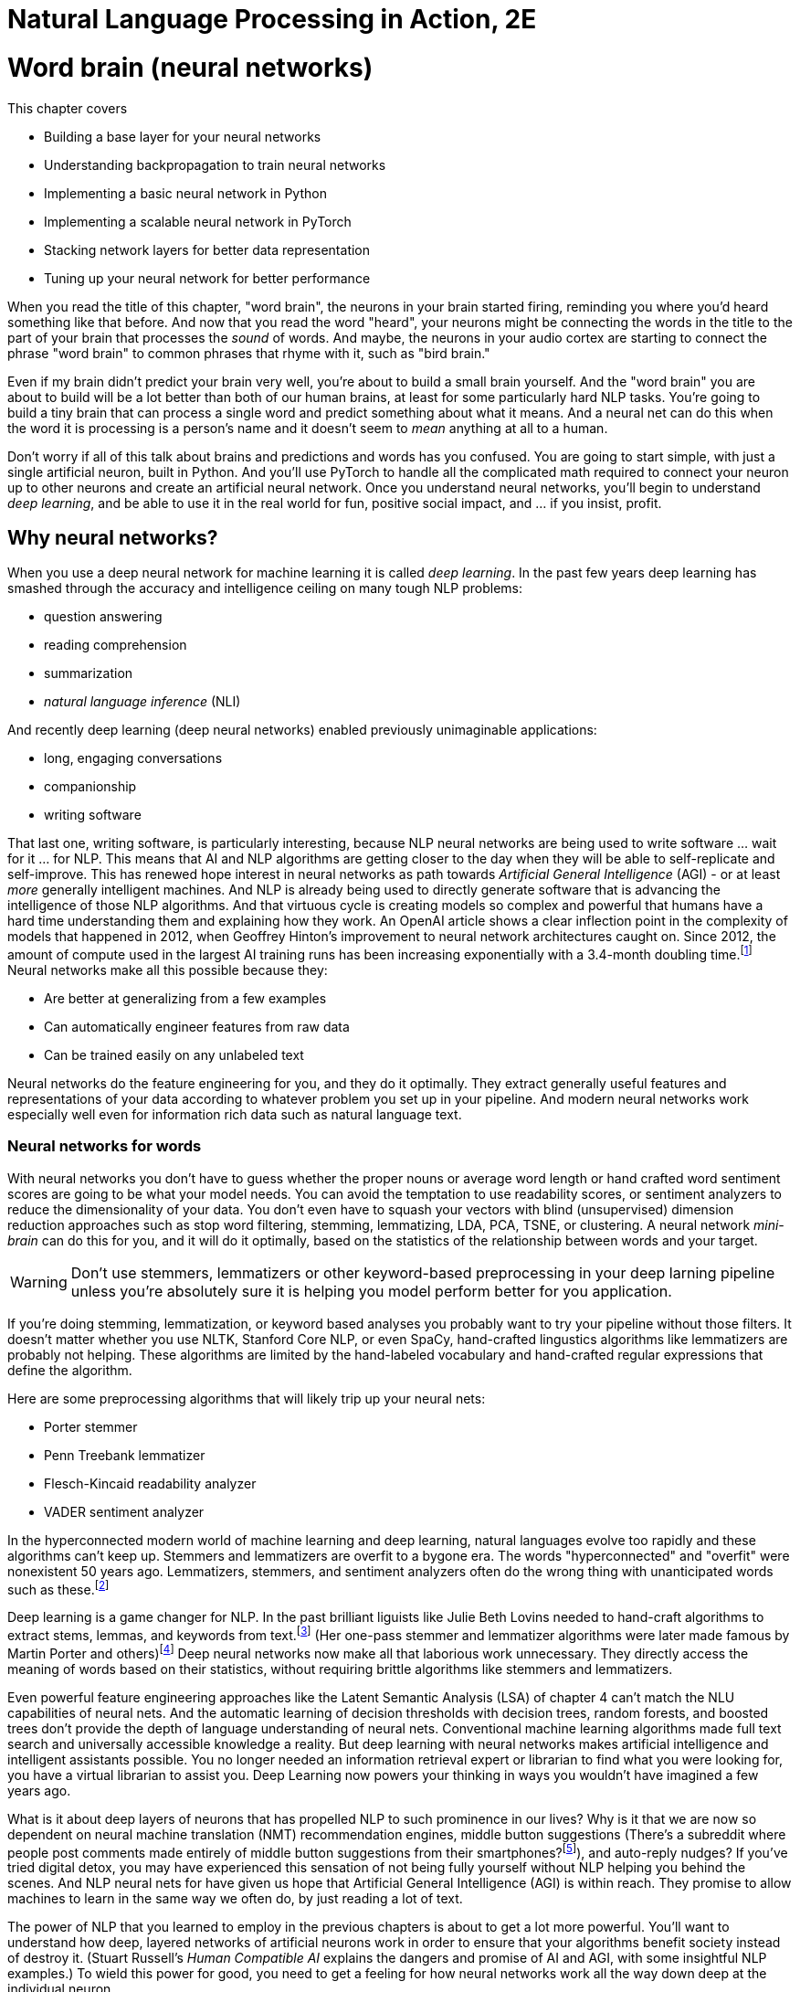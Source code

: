 = Natural Language Processing in Action, 2E
:chapter: 5
:part: 2
:secnums:
:imagesdir: .
:xrefstyle: short
:figure-caption: Figure {chapter}.
:listing-caption: Listing {chapter}.
:table-caption: Table {chapter}.
:stem: latexmath

////
KM: Overall, this chapter has nice content. I have a few comments below, which are mostly related to formatting. The big thing to know is that we want to move comments and general text out of the footnotes and into the main flow of the paragraph.

Also, please note that production may move footnotes to be chapter endnotes, but we'll let them address that when we go to production.   
////

= Word brain (neural networks)

This chapter covers

* Building a base layer for your neural networks
* Understanding backpropagation to train neural networks
* Implementing a basic neural network in Python
* Implementing a scalable neural network in PyTorch
* Stacking network layers for better data representation
* Tuning up your neural network for better performance


////
KM: Nice intro!
////

When you read the title of this chapter, "word brain", the neurons in your brain started firing, reminding you where you'd heard something like that before.
And now that you read the word "heard", your neurons might be connecting the words in the title to the part of your brain that processes the _sound_ of words.
And maybe, the neurons in your audio cortex are starting to connect the phrase "word brain" to common phrases that rhyme with it, such as "bird brain."

Even if my brain didn't predict your brain very well, you're about to build a small brain yourself.
And the "word brain" you are about to build will be a lot better than both of our human brains, at least for some particularly hard NLP tasks.
You're going to build a tiny brain that can process a single word and predict something about what it means.
And a neural net can do this when the word it is processing is a person's name and it doesn't seem to _mean_ anything at all to a human.

Don't worry if all of this talk about brains and predictions and words has you confused.
You are going to start simple, with just a single artificial neuron, built in Python.
And you'll use PyTorch to handle all the complicated math required to connect your neuron up to other neurons and create an artificial neural network.
Once you understand neural networks, you'll begin to understand _deep learning_, and be able to use it in the real world for fun, positive social impact, and ... if you insist, profit.

== Why neural networks?

When you use a deep neural network for machine learning it is called _deep learning_.
In the past few years deep learning has smashed through the accuracy and intelligence ceiling on many tough NLP problems:


* question answering
* reading comprehension
* summarization
* _natural language inference_ (NLI)

And recently deep learning (deep neural networks) enabled previously unimaginable applications:

* long, engaging conversations
* companionship
* writing software

That last one, writing software, is particularly interesting, because NLP neural networks are being used to write software ... wait for it ... for NLP.
This means that AI and NLP algorithms are getting closer to the day when they will be able to self-replicate and self-improve.
This has renewed hope interest in neural networks as path towards _Artificial General Intelligence_ (AGI) - or at least _more_ generally intelligent machines.
And NLP is already being used to directly generate software that is advancing the intelligence of those NLP algorithms.
And that virtuous cycle is creating models so complex and powerful that humans have a hard time understanding them and explaining how they work.
An OpenAI article shows a clear inflection point in the complexity of models that happened in 2012, when Geoffrey Hinton's improvement to neural network architectures caught on.
Since 2012, the amount of compute used in the largest AI training runs has been increasing exponentially with a 3.4-month doubling time.footnote:[See analysis by Dario Amodei and Danny Hernandez here (https://openai.com/blog/ai-and-compute/)]
Neural networks make all this possible because they:

* Are better at generalizing from a few examples
* Can automatically engineer features from raw data
* Can be trained easily on any unlabeled text


Neural networks do the feature engineering for you, and they do it optimally.
They extract generally useful features and representations of your data according to whatever problem you set up in your pipeline.
And modern neural networks work especially well even for information rich data such as natural language text.

=== Neural networks for words

With neural networks you don't have to guess whether the proper nouns or average word length or hand crafted word sentiment scores are going to be what your model needs.
You can avoid the temptation to use readability scores, or sentiment analyzers to reduce the dimensionality of your data.
You don't even have to squash your vectors with blind (unsupervised) dimension reduction approaches such as stop word filtering, stemming, lemmatizing, LDA, PCA, TSNE, or clustering.
A neural network _mini-brain_ can do this for you, and it will do it optimally, based on the statistics of the relationship between words and your target.

WARNING: Don't use stemmers, lemmatizers or other keyword-based preprocessing in your deep larning pipeline unless you're absolutely sure it is helping you model perform better for you application.

If you're doing stemming, lemmatization, or keyword based analyses you probably want to try your pipeline without those filters.
It doesn't matter whether you use NLTK, Stanford Core NLP, or even SpaCy, hand-crafted lingustics algorithms like lemmatizers are probably not helping.
These algorithms are limited by the hand-labeled vocabulary and hand-crafted regular expressions that define the algorithm.

Here are some preprocessing algorithms that will likely trip up your neural nets:

* Porter stemmer
* Penn Treebank lemmatizer
* Flesch-Kincaid readability analyzer
* VADER sentiment analyzer

In the hyperconnected modern world of machine learning and deep learning, natural languages evolve too rapidly and these algorithms can't keep up.
Stemmers and lemmatizers are overfit to a bygone era.
The words "hyperconnected" and "overfit" were nonexistent 50 years ago.
Lemmatizers, stemmers, and sentiment analyzers often do the wrong thing with unanticipated words such as these.footnote:[See the lemmatizing FAQ chatbot example in chapter 3 failed on the question about "overfitting."]

Deep learning is a game changer for NLP.
In the past brilliant liguists like Julie Beth Lovins needed to hand-craft algorithms to extract stems, lemmas, and keywords from text.footnote:[Wikipedia article about Julie Beth Lovins: https://en.wikipedia.org/wiki/Julie_Beth_Lovins]
(Her one-pass stemmer and lemmatizer algorithms were later made famous by Martin Porter and others)footnote:[https://nlp.stanford.edu/IR-book/html/htmledition/stemming-and-lemmatization-1.html]
Deep neural networks now make all that laborious work unnecessary.
They directly access the meaning of words based on their statistics, without requiring brittle algorithms like stemmers and lemmatizers.

Even powerful feature engineering approaches like the Latent Semantic Analysis (LSA) of chapter 4 can't match the NLU capabilities of neural nets.
And the automatic learning of decision thresholds with decision trees, random forests, and boosted trees don't provide the depth of language understanding of neural nets.
Conventional machine learning algorithms made full text search and universally accessible knowledge a reality.
But deep learning with neural networks makes artificial intelligence and intelligent assistants possible.
You no longer needed an information retrieval expert or librarian to find what you were looking for, you have a virtual librarian to assist you.
Deep Learning now powers your thinking in ways you wouldn't have imagined a few years ago.

What is it about deep layers of neurons that has propelled NLP to such prominence in our lives?
Why is it that we are now so dependent on neural machine translation (NMT) recommendation engines, middle button suggestions (There's a subreddit where people post comments made entirely of middle button suggestions from their smartphones?footnote:[https://proai.org/middle-button-subreddit]), and auto-reply nudges?
If you've tried digital detox, you may have experienced this sensation of not being fully yourself without NLP helping you behind the scenes.
And NLP neural nets for have given us hope that Artificial General Intelligence (AGI) is within reach.
They promise to allow machines to learn in the same way we often do, by just reading a lot of text.

The power of NLP that you learned to employ in the previous chapters is about to get a lot more powerful.
You'll want to understand how deep, layered networks of artificial neurons work in order to ensure that your algorithms benefit society instead of destroy it.
(Stuart Russell's _Human Compatible AI_ explains the dangers and promise of AI and AGI, with some insightful NLP examples.)
To wield this power for good, you need to get a feeling for how neural networks work all the way down deep at the individual neuron.

You'll also want to understand _why_ they work so well for many NLP problems...and why they fail miserably on others.

We want to save you from the "AI winter" that discouraged researchers in the past.
If you employ neural networks incorrectly you could get frost bitten by an overfit NLP pipeline that works well on your test data, but proves disastrous in the real world.
As you get to understand how neural networks work, you will begin to see how you can build more _robust NLP_ neural networks.
Neural networks for NLP problems are notoriously brittle and vulnerable to adversarial attacks such as poisoning.
(You can learn more about how to measure a model's robustness and improve it from Robin Jia's PhD thesis.footnote:[Robin Jia, _Building Robust NLP Systems_ (https://robinjia.GitHub.io/assets/pdf/robinjia_thesis.pdf)])
But first you must build an intuition for how a single neuron works.

[TIP]
====
Here are two excellent  NL texts about processing NL text with neural networks.
And you can even use these texts to train a deep learning pipeline to understand the terminology of NLP.

* _A Primer on Neural Network Models for Natural Language Processing_ by Yoav Goldberg (https://u.cs.biu.ac.il/\~yogo/nnlp.pdf)
* _CS224d: Deep Learning for Natural Language Processing_ by Richard Socher (https://web.stanford.edu/class/cs224d/lectures/)

You might also want to check _Deep learning for Natural Language Processing_ by Stephan Raaijmakers on Manning.(https://www.manning.com/books/deep-learning-for-natural-language-processing)
====

=== Neurons as feature engineers

One of the main limitations of linear regression, logistic regression, and naive Bayes models is that they all require that you to engineer features one by one.
You must find the best numerical representation of your text among all the possible ways to represent text as numbers.
Then you have to parameterize a function that takes in these engineered feature representations and outputs your predictions.
Only then can the optimizer start searching for the parameter values that best predict the output variable.

[NOTE]
====
In some cases you will want to manually engineer threshold features for your NLP pipeline.
This can be especially useful if you need an explainable model that you can discuss with your team and relate to real world phenomena.
To create a simpler model with few engineered features, without neural networks, requires you to examine residual plots for each and every feature. 
When you see a discontinuity or nonlinearity in the residuals at a particular value of the feature, that's a good threshold value to add to your pipeline.
In some cases you can even find an association between your engineered thresholds and real world phenomena.
====

For example the TF-IDF vector representation you used in chapter 3 works well for information retrieval and full text search.
However TF-IDF vectors often don't generalize well for semantic search or NLU in the real world where words are used in ambiguous ways or mispelled.
And the PCA or LSA transformation of chapter 4 may not find the right topic vector representation for your particular problem.
They are good for visualization but not optimal for NLU applications.
Multi-layer neural networks promise to do this feature enginering for you and do it in a way that's in some sense optimal.
Neural networks search a much broader space of possible feature engineering functions.

==== Dealing with the polynomial feature explosion

Another example of some feature engineering that neural networks can optimize for you is polynomial feature extraction.
(Think back to the last time you used `sklearn.preprocessing.PolynomialFeatures`)
During feature engineering, you may assume think the relationship between inputs and outputs is quadratic or cubic, then you must square pr cube all your features.
And if you don't know which interactions might be critical to solving your problem, you have to multiply all your features by each other.

You know the depth and breadth of this rabbit hole.
The number of possible fourth order polynomial features is virtually limitless.
You might try to reduce the dimensions of your TF-IDF vectors from 10s of thousands to 100s of dimensions using PCA or LSA.
But throwing in fourth order polynomial features would exponentially expand your dimensionality beyond even the dimensionality of TF-IDF vectors.

And even with millions of possible polynomial features, there are still millions more threshold features.
Random forests of decision trees and boosted decision trees have advanced to the point that they do a decent job of feature engineering automatically.
So finding the right threshold features is essentially a solved problem.
But these feature representations are difficult to explain and sometimes don't generalize well to the real world.
This is where neural nets can help.

The Holy Grail of feature engineering is finding representations that say something about the physics of the real world.
If your features are explainable according to real world phenomena, you can begin to build confidence that it is more than just predictive.
It may be a truly causal model that says something about the world that is true in general and not just for your dataset.

Peter Woit explains how the explosion of possible models in modern physics are mostly _Not Even Wrong_ .footnote:[_Not Even Wrong: The Failure of String Theory and the Search for Unity in Physical Law_ by Peter Woit]
These _not even wrong_ models are what you create when you use `sklearn.preprocessing.PolynomialFeatures`.
And that is a real problem.
Very few of the millions of these extracted polynomial features are even physically possible
In other words the vast majority of polynomial features are just noise.footnote:[Lex Fridman interview with Peter Woit (https://lexfridman.com/peter-woit/)]

[IMPORTANT]
====
For any machine learning pipeline, make sure your polynomial features never include the multiplication of more than 2 physical quantities.
For example stem:[x_1 * x_2^3] is a legitimate fourth order polynomial features to try.
However, polynomial features that multiple more than two quantities together, such as stem:[x_1 * x_2 * x_3^2] are not physically realizable and should be weeded out of your pipeline.
====

We hope that by now you're inspired by the possibilities that neural networks offer. 
Let's start our journey into the world of neural networks building single neurons that look a lot like logistic regressions.
Ultimately you will be able to combine and stack these neurons in layers that optimize the feature engineering for you.

=== Biological neurons

Frank Rosenblatt came up with the first artificial neural network based on his understanding of how biological neurons in our brains work.
He called it a perceptron because he was using it to help machines perceive their environment using sensor data as input.footnote:[Rosenblatt, Frank (1957), The perceptron--a perceiving and recognizing automaton. Report 85-460-1, Cornell Aeronautical Laboratory.].
He hoped they would revolutionize machine learning by eliminating the need to hand-craft filters to extract features from data.
He also wanted to automate the process of finding the right combination of functions for any problem.

He wanted to make it possible for engineers to build AI systems without having to design specialized models for each problem.
At the time, engineers used linear regressions, polynomial regressions, logistic regressions and decision trees to help robots make decisions.
Rosenblatt's perceptron was a new kind of machine learning algorithm that could approximate any function, not just a line, a logistic function, or a polynomial.footnote:[https://en.wikipedia.org/wiki/Universal_approximation_theorem]
He based it on how biological neurons work.

.Biological neuron cell
image::../images/ch05/biological_neuron_cell.png[alt="Figure 5.1: Diagram of biological neuron cell showing sensory input flowing in from the left with three black arrows overlayed on top of the branching root like dendrites and then flowing out in a single arrow to the right along the axon of the brain neuron. Inputs and outputs are black arrows pointing from left to right",width=80%,link="../images/ch05/biological_neuron_cell.png"]

Rosenblatt was building on a long history of successful logistic regression models.
He was modifying the optimization algorithm slightly to better mimic what neuroscientists were learning about how biological neurons adjust their response to the environment over time.

Electrical signals flow into a biological neuron in your brain through the _dendrites_ (see figure 5.1) and into the nucleus.
The nucleus accumulates electric charge and it builds up over time.
When the accumulated charge in the nucleus reaches the activation level of that particular neuron it _fires_ an electrical signal out through the _axon_.
However, neurons are not all created equal.
The dendrites of the neuron in your brain are more "sensitive" for some neuron inputs than for others.
And the nucleus itself may have a higher or lower activation threshold depending on its function in the brain.
So for some more sensitive neurons it takes less of a signal on the inputs to trigger the output signal being sent out the axon.

So you can imagine how neuroscientists might measure the sensitivity of individual dendrites and neurons with experiments on real neurons.
And this sensitivity can be given a numerical value.
Rosenblatt's perceptron abstracts this biological neuron to create an artificial neuron with a _weight_
associated with each input (dendrite).
For artificial neurons, such as Rosenblatt's perceptron, we represent the sensitivity of individual dendrites as a numerical _weight_ or _gain_ for that particular path.
A biological cell _weights_ incoming signals when deciding when to fire.
A higher weight represents a higher sensitivity to small changes in the input.

A biological neuron will dynamically change those weights in the decision making process over the course of its life.
You are going to mimic that biological learning process using the machine learning process called _back propagation_.

// IDEA: output arrow labeled y=output and destination output "node" should be invisible small size, no circle
.Basic perceptron
image::../images/ch05/perceptron.png[alt="Figure 5.2: Single neuron perceptron with N inputs on the left labeled x_0=1.0, x_1, x_2, x_... x_n. The weights are labeled w_0=intercept, w_1, w_2, w_..., w_n. Then sum(x*w) -> z > threshold -> y",width=80%,link="../images/ch05/perceptron.png"]



AI researchers hoped to replace the rigid math of logistic regressions and linear regressions and polynomial feature extraction with the more fuzzy and generalized logic of neural networks -- tiny brains.
Rosenblatt's artificial neurons even worked for trigonometric functions and other highly nonlinear functions.
Each neuron solved one part of the problem and could be combined with other neurons to learn more and more complex functions.
(Though not all of them - even simple functions, like an XOR gate can't be solved with a single layer perceptron).
He called this collection of artificial neurons a perceptron.

Rosenblatt didn't realize it at the time, but his artificial neurons could be layered up just as biological neurons connect to each other in clusters.
In modern _deep learning_ we connect the predictions coming out of one group of neurons to another collection of neurons to refine the predictions.
This allows us to create layered networks that can model _any_ function.
They can now solve any machine learning problem ... if you have enough time and data.

.Neural network layers
image::../images/ch05/multilayer-perceptron.png[alt="Figure 5.3: Layers of neurons with a base layer at the far left and the classification output at the far right",width=80%,link="../images/ch05/multilayer-perceptron.png"]

=== Perceptron

One of the most complex things neurons do is process language.
Think about how a perceptron might be used to process natural language text.
Does the math shown in figure 5.2 remind you of any of the machine learning models you've used before?
What machine learning models do you know of that multiply the input features by a vector of weights or coefficients?
Well that would be a linear regression.
But what if you used a sigmoid activation function or logistic function on the output of a linear regression?
It's starting to look a lot like a _logistic regression_ to me.

The sigmoid _activation function_ used in a perceptron is actually the same as the logistic function used within logistic regression.
Sigmoid just means s-shaped.
And the logistic function has exactly the shape we want for creating a soft threshold or logical binary output.
So really what your neuron is doing here is equivalent to a logistic regression on the inputs.

This is the formula for a logistic function implemented in python.

[source, ipython3]
----
>>> def logistic(x, w=1., phase=0, gain=1):
...    return gain / (1. + np.exp(-w * (x - phase)))
----

And here is what a logistic function looks like, and how the coefficient (weight) and phase (intercept) affect its shape.


[source, ipython3]
----
>>> import pandas as pd
>>> import numpy as np
>>> import seaborn as sns
>>> sns.set_style()

>>> xy = pd.DataFrame(np.arange(-50, 50) / 10., columns=['x'])
>>> for w, phase in zip([1, 3, 1, 1, .5], [0, 0, 2, -1, 0]):
...    kwargs = dict(w=w, phase=phase)
...    xy[f'{kwargs}'] = logistic(xy['x'], **kwargs)
>>> xy.plot(grid="on", ylabel="y")
----

What were your inputs when you did a logistic regression on natural language sentences in earlier chapters?
You first processed the text with a keyword detector, `CountVectorizer`, or `TfidfVectorizer`.
These models use a tokenizer, like the ones you learned about in chapter 2 to split the text into individual words, and then count them up.
So for NLP it's common to use the BOW counts or the TF-IDF vector as the input to an NLP model, and that's true for neural networks as well.

Each of Rosenblatt's input weights (biological dendrites) had an adjustable value for the weight or sensitivity of that signal.
Rosenblatt implemented this weight with a potentiometer, like the volume knob on an old fashioned stereo receiver.
This allowed researchers to manually adjust the sensitivity of their neuron to each of its inputs individually.
A perceptron can be made more or less sensitive to the counts of each word in the BOW or TF-IDF vector by adjusting this sensitivity knob.

Once the signal for a particular word was increased or decreased according to the sensitivity or weight it passed into the main body of the biological neuron cell.
It's here in the body of the perceptron, and also in a real biological neuron, where the input signals are added together.
Then that signal is passed through a soft thresholding function like a sigmoid before sending the signal out the axon.
A biological neuron will only _fire_ if the signal is above some threshold.
The sigmoid function in a perceptron just makes it easy to implement that threshold at 50% of the min-max range.
If a neuron doesn't fire for a given combination of words or input signals, that means it was a negative classification match.

=== A Python perceptron

So a machine can simulate a really simple neuron by multiplying numerical features by "weights" and combining them together to create a prediction or make a decision.
These numerical features represent your object as a numerical vector that the machine can "understand".
For the home price prediction problem of Zillow's zestimate, how do you think they might build an NLP-only model to predict home price?
But how do you represent the natural language description of a house as a vector of numbers so that you can predict its price?
You could take a verbal description of the house and use the counts of each word as a feature, just as you did in chapter 2 and 3.
Or you could use a transformation like PCA to compress these thousands of dimensions into topic vectors, as you did with PCA in chapter 4.

But these approaches are just a guess at which features are important, based on the variability or variance of each feature.
Perhaps the key words in the description are the numerical values for the square footage and number of bedrooms in the home.
Your word vectors and topic vectors would miss these numerical values entirely.

In "normal" machine learning problems, like predicting home prices, you might have structured numerical data.
You will usually have a table with all the important features listed, such as square footage, last sold price, number of bedrooms, and even latitude and longitude or zip code.
For natural language problems, however, we want your model to be able to work with unstructured data, text.
Your model has to figure out exactly which words and in what combination or sequence are predictive of your target variable.
Your model must read the home description, and, like a human brain, make a guess at the home price.
And a neural network is the closest thing you have to a machine that can mimic some of your human intuition.

The beauty of deep learning is that you can use as your input every possible feature you can dream up.
This means you can input the entire text description and have your transformer produce a high dimensional TF-IDF vector and a neural network can handle it just fine.
You can even go higher dimensional than that.
You can pass it the raw, unfiltered text as 1-hot encoded sequences of words.
Do you remember the piano roll we talked about in chapter 2?
Neural networks are made for these kinds of raw representations of natural language data.

==== Shallow learning

For your first deep learning NLP problem, you will keep it shallow.
To understand the magic of deep learning it helps to see how a single neuron works.
A single neuron will find a _weight_ for each feature you input into the model.
You can think of these weights as a percentage of the signal that is let into the neuron.
If you're familiar with linear regression, then you probably recognize these diagrams and can see that the weights are just the slopes of a linear regression.
And if you throw in a logistic function, these weights are the coefficients that a logistic regression learns as you give it examples from your dataset.
To put it in different words, the weights for the inputs to a single neuron are mathematically equivalent to the slopes in a multivariate linear regression or logistic regression.

[TIP]
====
Just as with the SciKit-Learn machine learning models, the individual features are denoted as stem:[x_i] or in Python as `x[i]`.
The _i_ is an indexing integer denoting the position within the input vector.
And the collection of all features for a given example are within the vector **x**.

stem:[x = x_1, x_2, ..., x_i, ..., x_n]

And similarly, you'll see the associate weights for each feature as w~i~, where _i_ corresponds to the integer in x. And the weights are generally represented as a vector *W*

stem:[w = w_1, w_2, ..., w_i, ..., w_n]
====

With the features in hand, you just multiply each feature (x~i~) by the corresponding weight (w~i~) and then sum up.

stem:[y = (x_1 * w_1) + (x_2 * w_2) + ... + (x_i * w_i) + ...]

Here's a fun, simple example to make sure you understand this math.
Imagine an input BOW vector for a phrase like "green egg egg ham ham ham spam spam spam spam":

[source,python]
----
>>> from collections import Counter

>>> np.random.seed(451)
>>> tokens = "green egg egg ham ham ham spam spam spam spam".split()
>>> bow = Counter(tokens)
>>> x = pd.Series(bow)
>>> x
green    1
egg      2
ham      3
spam     4
----

[source,python]
----
>>> x1, x2, x3, x4 = x
>>> x1, x2, x3, x4
(1, 2, 3, 4)
----

[source,python]
----
>>> w0 = np.round(.1 * np.random.randn(), 2)
>>> w0
0.07
>>> w1, w2, w3, w4 = (.1 * np.random.randn(len(x))).round(2)
>>> w1, w2, w3, w4
(0.12, -0.16, 0.03, -0.18)
----

[source,python]
----
>>> x = np.array([1, x1, x2, x3, x4])  # <1>
>>> w = np.array([w0, w1, w2, w3, w4])  # <2>
>>> y = np.sum(w * x)  # <3>
>>> y
-0.76
----
<1> Why do we need an extra input of 1?
<2> Notice the extra weight `w0`?
<3> Often an intermediate variable `z` is used here instead of `y`.

So this 4-input, 1-output, single-neuron network outputs a value of -0.76 for these random weights in a neuron that hasn't yet been trained.

There's one more piece you're missing here.
You need to run a nonlinear function on the output (`y`) to change the shape of the output so it's not just a linear regression.
Often a thresholding or clipping function is used to decide whether the neuron should fire or not.
For a thresholding function, if the weighted sum is above a certain threshold, the perceptron outputs 1.
Otherwise it outputs 0.
You can represent this threshold with a simple _step function_ (labeled "Activation Function" in figure 5.2).

Here's the code to apply a step function or thresholding function to the output of your neuron:

[source,python]
----
>>> threshold = 0.0
>>> y = int(y > threshold)
----

And if you want your model to output a continuous probability or likelihood rather than a binary `0` or `1`, you probably want to use the logistic activation function that we introduced earlier in this chapter.footnote:[The logistic activation function can be used to turn a linear regression into a logistic regression: (https://scikit-learn.org/stable/auto_examples/linear_model/plot_logistic.html)]

[source,python]
----
>>> y = logistic(x)
----

A neural network works like any other machine learning model -- you present it with numerical examples of inputs (feature vectors) and outputs (predictions) for your model.
And like a conventional logistic regression, the neural network will use trial and error to find the weights on your inputs that create the best predictions.
Your _loss function_ will measure how much error your model has.

Make sure this Python implementation of the math in a neuron makes sense to you.
Keep in mind, the code we've written is only for the _feed forward_ path of a neuron.
The math is very similar to what you would see in the `LogisticRegression.predict()` function in SciKit-Learn for a 4-input, 1-output logistic regression.footnote:[https://scikit-learn.org/stable/modules/linear_model.html#logistic-regression]

[NOTE]
====
A _loss function_ is a function that outputs a score to measure how bad your model is, the total error of its predictions.
An _objective function_ is just measures how good your model is based on how small the error is.
A _loss function_ is like the percentage of questions a student got wrong on a test.
An _objective function_ is like the grade or percent score on that test.
You can use either one to help you learn the right answers and get better and better on your tests.
====

==== Why the extra weight?

Did you notice that you have one additional weight, `w0`?
There is no input labeled `x0`.
So why is there a `w0`?
Can you guess why we always give our neural neurons an input signal with a constant value of "1.0" for `x0`?
Think back to the linear and logistic regression models you have built in the past.
Do you remember the extra coefficient in the single-variable linear regression formula?

[source,python]
----
y = m * x + b
----

The `y` variable is for the output or predictions from the model.
The `x` variable if for the single independent feature variable in this model.
And you probably remember that `m` represents the slope.
But do you remember what `b` is for?

[source,python]
----
y = slope * x + intercept
----

Now can you guess what the extra weight stem:[w_0] is for, and why we always make sure it isn't affected by the input (multiply it by an input of 1.0)?

[source,python]
----
w0 * 1.0 + w1 * x1 + ... + (x_n * w_n)
----

It's the _intercept_ from your linear regression, just "rebranded" as the _bias_ weight (`w0`) for this layer of a neural network.

Figure 5.2 and this example reference _bias_. 
What is this? 
The bias is an "always on" input to the neuron. 
The neuron has a weight dedicated to it just as with every other element of the input, and that weight is trained along with the others in the exact same way. 
This is represented in two ways in the various literature around neural networks. 
You may see the input represented as the base input vector, say of _n_-elements, with a 1 appended to the beginning or the end of the vector, giving you an _n_+1 dimensional vector. 
The position of the one is irrelevant to the network, as long as it is consistent across all of your samples. 
Other times people presume the existence of the bias term and leave it off the input in a diagram, but the weight associated with it exists separately and is always multiplied by one and added to the dot product of the sample input's values and their associated weights.
Both are effectively the same.

The reason for having the bias weight at all is that you need the neuron to be resilient to inputs of all zeros. 
It may be the case that the network needs to learn to output 0 in the face of inputs of 0, but it may not.
Without the bias term, the neuron would output 0 * weight = 0 for any weights you started with or tried to learn. 
With the bias term, you wouldn't have the problem.
And in case the neuron needs to learn to output 0, in that case, the neuron can learn to decrement the weight associated with the bias term enough to keep the dot product below the threshold.

Figure 5.3 is a rather neat visualization of the analogy between some of the signals within a biological neuron in your brain and the signals of an artificial neuron used for deep learning.
If you want to get deep, think about how you are using a biological neuron to read this book about natural language processing to learn about deep learning.

.A perceptron and a biological neuron
image::../images/ch05/artificial_neuron_vs_biological.png[Perceptron and Neuron,width=80%,link="../images/ch05/artificial_neuron_vs_biological.png"]

The Python for the simplest possible single neuron looks like this:

[source,python]
----
>>> def neuron(x, w):
...    z = sum(wi * xi for xi, wi in zip(x, w)) <1>
...    return z > 0  # <2>
----
<1> `x` and `w` must be vectors -- lists or tuples of numerical values
<2> This complicated expression is the dot product of `w.dot(x)`
<3> This activation function is just a conditional expression to return a bool (`True` or `False`) for the binary prediction

Perhaps you are more comfortable with numpy and _vectorized_ mathematical operations like you learned about in linear algebra class.

[source,python]
----
>>> def neuron(x, w):          # <1>
...    z = np.array(wi).dot(w) # <2>
...    return z > 0            # <3>
----
<1> 


[NOTE]
====
Any Python conditional expression will evaluate to a `True` or `False` boolean value. 
If you use that `bool` type in a mathematical operation such as addition or multiplication, Python will _coerce_ a `True` value into a numerical `int` or `float` value of `1` or `1.0`.
A `False` value is coerced into a `1` or `0` when you multiply boolean by, or add it to another number.
====

The `w` variable contains the vector of weight parameters for the model.
These are the values that will be learned as the neuron's outputs are compared the desired outputs during training.
The `x` variable contains the vector of signal values coming into the neuron.
This is the feature vector, such as a TF-IDF vector for a natural language model.
For a biological neuron the inputs are the rate of electrical pulses rippling through the dendrites.
The input to one neuron is often the output from another neuron.

[TIP]
====
The sum of the pairwise multiplications of the inputs (`x`) and the weights (`w`) is exactly the same as the dot product of the two vectors `x` and `y`.
If you use numpy, a neuron can be implemented with a single brief Python expression: `w.dot(x) > 0`.
This is why _linear algebra_ is so useful for neural networks.
Neural networks are mostly just dot products of parameters by inputs.
And GPUs are computer processing chips designed to do all the multiplications and additions of these dot products in parallel, one operation on each GPU core.
So a 1-core GPU can often perform a dot product 250 times faster than a 4-core CPU.
====

If you are familiar with the natural language of mathematics, you might prefer the summation notation:

.Equation 5.1: Threshold activation function
[latexmath]
++++
f(\vec{x}) = 1 \text{ if } \sum_{i=0}^{n} x_i w_i > threshold \text{ else } 0
++++

Your perceptron hasn't _learned_ anything just yet. 
But you have achieved something quite important. 
You've passed data into a model and received an output. 
That output is likely wrong, given you said nothing about where the weight values come from. 
But this is where things will get interesting.

[TIP]
====
The base unit of any neural network is the neuron. And the basic perceptron is a special case of the more generalized neuron. We refer to the perceptron as a neuron for now, and come back to the terminology when it no longer applies.
====

== Example logistic neuron

It turns out your already familiar with a very common kind of perceptron or neuron.
When you use the logistic function for the _activation function_ on a neuron, you've essentially created a logistic regression model.
A single neuron with the logistic function for its activation function is mathematically equivalent to the `LogisticRegression` model in SciKit-Learn.
The only difference is how they're trained.
So you are going to first train a logistic regression model and compare it to a single-neuron neural network trained on the same data.

=== The logistics of clickbait

Software (and humans) often need to make decisions based on logical criteria.
For example, many times a day you probably have to decide whether to click on a particular link or title.
Sometimes those links lead you to a fake news article.
So your brain learns some logical rules that it follows before clicking on a particular link.

* Is it a topic you're interested in?
* Does the link look promotional or spammy?
* Is it from a reputable source that you like?
* Does it look true or factual?

Each one of these decisions could be modeled in an artificial neuron within a machine.
And you could use that model to create a logic gate in a circuit board or a conditional expression (`if` statement) in software.
If you did this with artificial neurons, the smallest artificial "brain" you could build to handle these 4 decisions would use 4 logistic regression gates.

To mimic your brain's _clickbait_ filter you might decide to train a logistic regression model on the length of the headline.
Perhaps you have a hunch that longer headlines are more likely to be sensational and exagerated.
Here's a scatter plot of fake and authentic news headlines and their headline length in characters.

The neuron input weight is equivalent to the maximum slope in the middle of the logistic regression plot in figure 5.3 for a fake news classifier with the single feature, title length.

.Logistic regression - fakeness vs title length
image::../images/ch05/fake_news_title_len_logistic_regression.png[alt="Figure 5.3: Logistic regression - fakeness vs title length showing the logistic regression curve starting at zero fakeness then curving upward through 5% fakeness at 30 characters and 50% fakeness at 65 characters and 95% fakeness at 110 characters with overall accuracy of 85%",width=80%,link="../images/ch05/fake_news_title_len_logistic_regression.png"]


=== Sex education

How's that for clickbait?
Because the fake news (clickbait) dataset has been fully exploited on Kaggle, you're going to switch to a more fun and useful dataset.
You're going to predict the sex of a name with perceptrons (artificial neurons).

The problem you're going to solve with this simple architecture is an everyday NLU problem that your brain's millions of neurons try to solve every day.
Your brain is strongly incentivized to identify the birth sex of the people you interact with on social media.
(If you're interested in why this is, Richard McElreath and Robert Boyd have a fascinating book on the subject.footnote:[McElreath, Richard, and Robert Boyd, _Mathematical Models of Social Evolution: A guide for the perplexed_, University of Chicago Press, 2008.])
A single artificial neuron can solve this challenge with about 80% accuracy using only the characters in the first name of a person.
You're going to use a sample of names from a database of 317 million birth certificates across US states and territories over more than 100 years.

Biologically, identifying someone's sex is useful to your genes because they only survive if you reproduce them by finding a sexual partner to blend your genes with.
Social interaction with other humans is critical to your genes' existence and survival.
And your genes are the blueprint for your brain.
So your brain is likely to contain at least a few neurons dedicated to this critical task.
And you're going to find out how many artificial neurons it takes to predict the sex associated with a baby's given name (first name).

[IMPORTANT, definition]
.Sex
====
The word _sex_ here refers to the label a doctor assigns to a baby at birth.
In the US, the name, sex and date of birth are recorded on a birth certificate according to the laws that state.
And the sex category is subject to interpretation and judgement by the person that fills out and signs the birth certificate.
In datasets derived from US birth certificates, "sex at birth" is usually equivalent to one's _genetic sex_, but that is not always the case.
It is possible to create a relatively well-defined "genetic sex" category based on the presence of XX chromosomes (female) or XY chromosomes (male).
But biology and life has a way of blurring the boundaries of even this seemingly precise definition of "genetic sex".
====

Male and female are not the last word in _birth sex_ classification.
The CDC (Center for Disease Control) in recommends that USCDI (US Core Data Interoperability) standards include several nonbinary sex categories for clinical or medical use.footnote:[USCDI (US Core Data Interoperability) ISA (Interoperability Standards Advisory) article on "Sex (Assigned at Birth)" (https://www.healthit.gov/isa/uscdi-data/sex-assigned-birth)]
In addition to 'female' and 'male', the categories 'unknown', and 'something not listed (specify)' are recommended by most western medical systems.

You want to make sure that your test set names don't appear anywhere in your training set.
You also want to make sure that your test set only has one "right" label for each name.
But this isn't what you think.
There is not one correct binary sex label for any particular name.
There is indeed a correct probability score (continuous value) of maleness or femaleness of a name based on the ratio of the counts of names with a particular sex designation on their birth certificates.
But that "correct" score will change as you add new examples to your dataset.
Natural language processing is messy and fluid because the natural world and the language that describes it is dynamic and impossible to "pin on the wall."footnote:[from "When I am pinned and wriggling on the wall" in "The Love Song of J. Alfred Prufrock" by T. S. Eliot (https://www.poetryfoundation.org/poetrymagazine/poems/44212/the-love-song-of-j-alfred-prufrock)] 

This will enable the possibility that your model could _theoretically_ achieve 100% accuracy.
Obviously this isn't really possible for a problem like this where even humans can't achieve 100% accuracy.
But your accuracy on the test set will tell you how close you are to this ideal, but only if you delete the duplicate names from your test set.

=== Pronouns and gender vs sex

Some states in the US allow one to indicate their child's _gender_ on a birth certificate.
Gender is often what people use to decide what pronouns they prefer.
And there are various ways that people think about their gender.
There's the apparent gender that they present to the world and there's the gender identity that they assign to themselves at various stages of their lives.
Identifying either of these genders is a sensitive subject because it is fraught with legal and social ramifications.
In many repressive cultures it can even be a matter of life and death.
And gender is a very difficult thing to predict for a machine learning algorithm.
For this chapter we utilized a simplified binary sex dataset to prepare the scaffolding you need to build your natural language processing skills from the ground up.

And there are practical uses for sex-estimation model even for machines that don't need it to spread their genes.
A sex estimation model can be used to solve an important and difficult challenge in NLP called _coreference resolution_.footnote:[Overview of Coreference Resolution at The Stanford Natural Language Processing Group: (https://nlp.stanford.edu/projects/coref.shtml)]
Coreference resolution is when an NLP algorithm identifies the object or words associated with pronouns in natural language text.
For example consider the pronouns in these sentences: "Maria was born in Ukraine. Her father was a physicist. 15 years later she left there for Israel."
You may not realize it, but you resolved three coreferences in the blink of an eye.
Your brain did the statistics on the likelihood that "Maria" was a "she/her" and that "Ukraine" is a "there".

Coreference resolution isn't always that easy, for machines or for humans.
It is more difficult to do in languages where pronouns do not have gender.
It can be even more difficult in languages with pronouns that do not discriminate between people and inanimate objects.
Even languages with genderless objects like English sometimes arbitrarily assign gender to important things, such as sailing ships.
Ships are referred to with feminine pronouns such as "she" and "her."
And they are often given feminine names.

So knowing the sex associated with the names of people (and ships) in your text can be helpful in improving your NLU pipeline.
This can be helpful even when that sex identification is a poor indicator of the presented gender of a person mentioned in the text.
The author of text will often expect you to make assumptions about sex and gender based on names.
In gender-bending SciFi novels, visionary and authors like Gibson use this to keep you on your toes and expand your mind.footnote:[The Perifpheral by William Gibson on wikipedia (https://en.wikipedia.org/wiki/The_Peripheral)]

[IMPORTANT]
====
Make sure your NLP pipelines and chatbots are kind, inclusive and accessible for all human beings.
In order to ensure your algorithms are unbiased you can _normalize_ for any sex and gender information in the text data you process.
In the next chapter you will see all the surprising ways in which sex and gender can affect the decisions your algorithms make.
And you will see how gender affects the decisions of businesses or employers you deal with every day.
====

=== Sex logistics

First, import Pandas and set the `max_rows` to display only a few rows of your ``DataFrame``s.

[source,python]
----
>>> import pandas as pd
>>> import numpy as np
>>> pd.options.display.max_rows = 7
----

Now download the raw data from the `nlpia2` repository and sample only 10,000 rows, to keep things fast on any computer.

[source,python]
----
>>> np.random.seed(451)
>>> df = pd.read_csv(  # <1>
...     'https://proai.org/baby-names-us.csv.gz')  
>>> df.to_csv(  # <2>
...     'baby-names-us.csv.gz', compression='gzip')
>>> df = df.sample(10_000)  # <3>
>>> df
----
<1> If you've downloaded the nlpia2 source code from GitLab you can load the smaller `baby-names-us-10k.csv.gz` from there.
<2> You may want to save the full dataset locally so you don't have to download it again in the future
<3> For the rest of these examples you'll only need a small sample of the birth certificate dataset

The data spans more than 100 years of US birth certificates, but only includes the baby's first name:

[source, python]
----
[cols=",,,,,,",options="header",]
|===
| |region |sex |year |name |count |freq
|6139665 |WV |F |1987 |Brittani |10 |0.000003
|2565339 |MD |F |1954 |Ida |18 |0.000005
|22297 |AK |M |1988 |Maxwell |5 |0.000001
|... |... |... |... |... |... |...
|4475894 |OK |F |1950 |Leah |9 |0.000003
|5744351 |VA |F |2007 |Carley |11 |0.000003
|5583882 |TX |M |2019 |Kartier |10 |0.000003
|===

10000 rows × 6 columns
----

You can ignore the region and birth year information for now.
You only need the natural language name to predict sex with reasonable accuracy.
If you're curious about names, you can explore these variables as features or targets.
Your target variable will be sex ('M' or 'F').
There are no other sex categories provided in this dataset besides male and female.

You might enjoy exploring the dataset to discover how often your intuition about the names parents choose for their babies.
Machine learning and NLP are a great way to dispell stereotypes and misconceptions.

[source,python]
----
>>> df.groupby(['name', 'sex'])['count'].sum()[('Timothy',)]
sex
F       5
M    3538
----

That's what makes NLP and DataScience so much fun.
It gives us a broader view of the world that breaks us out of the limited perspective of our biological brains.
I've never met a woman named "Timothy" but at least .1% of babies named Timothy in the US have female on their birth certificate.

To speed the model training, you can aggregate (combine) your data across regions and years if those are not aspects of names that you'd like your model to predict.
You can accomplish this with a Pandas `DataFrame`'s `.groupby()` method.

[source,python]
----
>>> df = df.set_index(['name', 'sex'])
>>> groups = df.groupby(['name', 'sex'])
>>> counts = groups['count'].sum()
>>> counts
name    sex
Aaden   M      51
Aahana  F      26
Aahil   M       5
               ..
Zvi     M       5
Zya     F       8
Zylah   F       5
----

Because we've aggregated the numerical data for the column "count", the `counts` object is now a Pandas `Series` object rather than a `DataFrame`.
It looks a little funny because we created a multilevel index on both name and sex.
Can you guess why?

Now the dataset looks like an efficient set of examples for training a logistic regression.
In fact, if we only wanted to predict the likely sex for the names in this database, we could just use the max count (the most common usage) for each name.

But this is a book about NLP and NLU (Natural Language Understanding).
You'd like your models to _understand_ the text of the name in some way.
And you'd like it to work on odd names that are not even in this database, names such as "Carlana", a portmanteau of "Carl" and "Ana", her grandparents, or one-of-a-kind names such as "Cason."
Examples that are not part of your training set or test set are called "out of distribution."
In the real world your model will almost always encounter words and phrases never seen before.
It's called "generalization" when a model can extrapolate to these out of distribution examples.

But how can you tokenize a single word like a name so that your model can generalize to completely new made-up names that its never seen before?
You can use the character n-grams within each word (or name) as your tokens.
You can set up a `TfidfVectorizer` to count characters and character n-grams rather than words.
You can experiment with a wider or narrower `ngram_range` but 3-grams are a good bet for most TF-IDF-based information retrieval and NLU algorithms.
For example the state-of-the-art database PostgreSQL defaults to character 3-grams for it's full-text search indexes.
In later chapters you'll even use word piece and sentence piece tokenization which can optimally select a variety of character sequences to use as your tokens.

[source,python]
----
>>> from sklearn.feature_extraction.text import TfidfVectorizer
>>> vectorizer = TfidfVectorizer(use_idf=False,  # <1>
...     analyzer='char', ngram_range=(1, 3)) 
>>> vectorizer
TfidfVectorizer(analyzer='char', ngram_range=(1, 3), use_idf=False)
----
<1> Prevent the vectorizer from normalizing each row vector by the inverse document frequency. You will use the counts of births for that.

But now that you've indexed our `names` series by `name` _and_ `sex` aggregating counts across states and years, there will be fewer unique rows in your `Series`.
You can deduplicate the names before calculating TF-IDF document frequencies and character n-gram term frequencies.

[source,python]
----
>>> df = pd.DataFrame([list(tup) for tup in counts.index.values],
...                   columns=['name', 'sex'])
>>> df['count'] = counts.values
>>> df
        name sex  counts
0      Aaden   M      51
1     Aahana   F      26
2      Aahil   M       5
...      ...  ..     ...
4235     Zvi   M       5
4236     Zya   F       8
4237   Zylah   F       5

[4238 rows x 3 columns]
----

You've aggregated 10,000 name-sex pairs into only 4238 unique name-sex pairings.
Now you are ready to split the data into training and test sets.

[source, python]
----
>>> df['istrain'] = np.random.rand(len(df)) < .9
>>> df
        name sex  counts  istrain
0      Aaden   M      51     True
1     Aahana   F      26     True
2      Aahil   M       5     True
...      ...  ..     ...      ...
4235     Zvi   M       5     True
4236     Zya   F       8     True
4237   Zylah   F       5     True
----

To ensure you don't accidentally swap the sexes for any of the names, recreate the `name, sex` multiindex:

[source, python]
----
>>> df.index = pd.MultiIndex.from_tuples(
...     zip(df['name'], df['sex']), names=['name_', 'sex_'])
>>> df
               name sex  count  istrain
name_  sex_
Aaden  M      Aaden   M     51     True
Aahana F     Aahana   F     26     True
Aahil  M      Aahil   M      5     True
...             ...  ..    ...      ...
Zvi    M        Zvi   M      5     True
Zya    F        Zya   F      8     True
Zylah  F      Zylah   F      5     True
----

As you saw earlier, this dataset contains conflicting labels for many names.
In real life, many names are used for both male and female babies (or other human sex categories).
Like all machine learning classification problems, the math treats it as a regression problem.
The model is actually predicting a continuous value rather than a discrete binary category.
Linear algebra and real life only works on real values.
In machine learning all dichotomies are false.footnote:[False dichotomy article on wikipedia (https://en.wikipedia.org/wiki/False_dilemma)]
Machines don't think of words and concepts as hard categories, so neither should you.

[source,python]
----
>>> df_most_common = {}  # <1>
>>> for name, group in df.groupby('name'):
...     row_dict = group.iloc[group['count'].argmax()].to_dict() # <2>
...     df_most_common[(name, row_dict['sex'])] = row_dict
>>> df_most_common = pd.DataFrame(df_most_common).T  # <3>
----
<1> The fastest way to incrementally build a Series is with a `dict`: https://stackoverflow.com/a/57001947/623735
<2> If there are two rows with the same name (but different sex), use the row with the higher count
<3> A DataFrame created from a `dict` of ``dict``s will be a single row. Transpose that to create a column.

Because of the duplicates the test set flag can be created from the `not` of the `istrain`.

[source, python]
----
>>> df_most_common['istest'] = ~df_most_common['istrain'].astype(bool)
>>> df_most_common
            name sex count istrain  istest
Aaden  M   Aaden   M    51    True   False
Aahana F  Aahana   F    26    True   False
Aahil  M   Aahil   M     5    True   False
...          ...  ..   ...     ...     ...
Zvi    M     Zvi   M     5    True   False
Zya    F     Zya   F     8    True   False
Zylah  F   Zylah   F     5    True   False

[4025 rows x 5 columns]
----

Now you can transfer the `istest` and `istrain` flags over to the original dataframe, being careful to fill `NaNs` with False for both the training set and the test set.

[source, ipython3]
----
>>> df['istest'] = df_most_common['istest']
>>> df['istest'] = df['istest'].fillna(False)
>>> df['istrain'] = ~df['istest']
>>> istrain = df['istrain']
>>> df['istrain'].sum() / len(df)
0.9091...  # <1>
>>> df['istest'].sum() / len(df)
0.0908...  # <2>
>>> (df['istrain'].sum() + df['istest'].sum()) / len(df)
1.0     # <3>
----
<1> about 91% of the samples can be used for training
<2> about 9% of the samples can be used for testing

Now you can use the training set to fit `TfidfVectorizer` without skewing the n-gram counts with the duplicate names.

[source,python]
----
>>> unique_names = df['name'][istrain].unique()
>>> unique_names = df['name'][istrain].unique()
>>> vectorizer.fit(unique_names)
>>> vecs = vectorizer.transform(df['name'])
>>> vecs
<4238x2855 sparse matrix of type '<class 'numpy.float64'>'
    with 59959 stored elements in Compressed Sparse Row format>
----

You need to be careful when working with sparse data structures.
If you convert them normal dense arrays with `.todense()` you may crash your computer by using up all its RAM.
But this sparse matrix contains only about 17 million elements so it show work fine within most laptops.
You can use `toarray()` on sparse matrices to create a DataFrame and give meaningful labels to the rows and columns.

[source,python]
----
>>> vecs = pd.DataFrame(vecs.toarray())
>>> vecs.columns = vectorizer.get_feature_names_out()
>>> vecs.index = df.index
>>> vecs.iloc[:,:7]
               a        aa  aac       aad       aah  aak  aal
Aaden   0.175188  0.392152  0.0  0.537563  0.000000  0.0  0.0
Aahana  0.316862  0.354641  0.0  0.000000  0.462986  0.0  0.0
Aahil   0.162303  0.363309  0.0  0.000000  0.474303  0.0  0.0
...          ...       ...  ...       ...       ...  ...  ...
Zvi     0.000000  0.000000  0.0  0.000000  0.000000  0.0  0.0
Zya     0.101476  0.000000  0.0  0.000000  0.000000  0.0  0.0
Zylah   0.078353  0.000000  0.0  0.000000  0.000000  0.0  0.0
----

Aah, notice that the column labels (character n-grams) all start with lowercase letters.
It looks like the `TfidfVectorizer` folded the case (lowercased everything).
It's likely that capitalization will help the model, so lets revectorize the names without lowercasing.

[source,python]
----
>>> vectorizer = TfidfVectorizer(analyzer='char',
...    ngram_range=(1, 3), use_idf=False, lowercase=False)  # <1>
>>> vectorizer = vectorizer.fit(unique_names)
>>> vecs = vectorizer.transform(df['name'])
>>> vecs = pd.DataFrame(vecs.toarray())
>>> vecs.columns = vectorizer.get_feature_names_out()
>>> vecs.index = df.index
>>> vecs.iloc[:,:5]
                    A        Aa       Aad       Aah  Aal
name_  sex_                                             
Aaden  M     0.193989  0.393903  0.505031  0.000000  0.0
Aahana F     0.183496  0.372597  0.000000  0.454943  0.0
Aahil  M     0.186079  0.377841  0.000000  0.461346  0.0
...               ...       ...       ...       ...  ...
Zvi    M     0.000000  0.000000  0.000000  0.000000  0.0
Zya    F     0.000000  0.000000  0.000000  0.000000  0.0
Zylah  F     0.000000  0.000000  0.000000  0.000000  0.0
----

That's better.
These character 1, 2, and 3-grams should have enough information to help a neural network guess the sex for names in this birth certificate database.

==== Choosing a neural network framework

Logistic regressions are the perfect machine learning model for any high dimensional feature vector such as a TF-IDF vector.
To turn a logistic regression into a neuron you just need a way to connect it to other neurons.
You need a neuron that can learn to predict the outputs of other neurons.
And you need to spread the learning out so one neuron doesn't try to do all the work.
Each time your neural network gets an example from your dataset that shows it the right answer it will be able to calculate just how wrong it was, the loss or error.
But if you have more than one neuron working together to contribute to that prediction, they'll each need to know how much to change their weights to move the output closer to the correct answer.
And to know that you need to know how much each weight affects the output, the gradient (slope) of the weights relative to the error.
This process of computing gradients (slopes) and telling all the neurons how much to adjust their weights up and down so that the loss will go down  is called _backpropagation_ or backprop.

A deep learning package like PyTorch can handle all that for you automatically.
In fact it can handle any computational graph (network) you can dream up.
PyTorch can handle any network of connections between mathematical operations.
This flexibility is why most researchers use it rather than TensorFlow (Keras) for their breakthrough NLP algorithms.
TensorFlow is designed with a particular kind of computational graph in mind, one that can be efficiently computed on specialized chips manufactured by one of the BigTech companies.
Deep Learning is a powerful money-maker for Big Tech and they want to train your brain to use only their tools for building neutral networks.
I had no idea BigTech would assimilate Keras into the TensorFlow "Borg", otherwise I would not have recommended it in the first edition.

The decline in portability for Keras and the rapidly growing popularity of PyTorch are the main reasons we decided a second edition of this book was in order.
What's so great about PyTorch?

Wikipedia has an unbiased and detailed comparison of all DeepLearning frameworks.
And Pandas let's you load it directly from the web into a `DataFrame`:

[source, ipython3]
----
>>> import pandas as pd
>>> import re

>>> dfs = pd.read_html('https://en.wikipedia.org/wiki/'
...     + 'Comparison_of_deep-learning_software')
>>> tabl = dfs[0]
----

Here is how you can use some basic NLP to score the top 10 deep learning frameworks from the Wikipedia article that lists each of their pros and cons.
You will find this kind of code is useful whenever you want to turn semi structured natural language into data for your NLP pipelines.

[source,python]
----
>>> bincols = list(tabl.loc[:, 'OpenMP support':].columns)
>>> bincols += ['Open source', 'Platform', 'Interface']
>>> dfd = {}
>>> for i, row in tabl.iterrows():
...    rowd = row.fillna('No').to_dict()
...    for c in bincols:
...        text = str(rowd[c]).strip().lower()
...        tokens = re.split(r'\W+', text)
...        tokens += '\*'
...        rowd[c] = 0
...        for kw, score in zip(
...                'yes via roadmap no linux android python \*'.split(),
...                [1, .9, .2, 0, 2, 2, 2, .1]):
...            if kw in tokens:
...                rowd[c] = score
...                break
...    dfd[i] = rowd
----

Now that the Wikipedia table is cleaned up, you can compute some sort of "total score" for each deep learning framework.
 
[source,python]
----
>>> tabl = pd.DataFrame(dfd).T
>>> scores = tabl[bincols].T.sum()  # <1> 
>>> tabl['Portability'] = scores
>>> tabl = tabl.sort_values('Portability', ascending=False)
>>> tabl = tabl.reset_index()
>>> tabl[['Software', 'Portability']][:10]
              Software Portability
0              PyTorch        14.9
1         Apache MXNet        14.2
2           TensorFlow        13.2
3       Deeplearning4j        13.1
4                Keras        12.2
5                Caffe        11.2
6              PlaidML        11.2
7         Apache SINGA        11.2
8  Wolfram Mathematica        11.1
9              Chainer          11
----
<1> Portability score includes "actively developed", "open source", "supports Linux", "python API":

PyTorch got nearly a perfect score because of its support for Linux, Android and all popular deep learning applications.

Another promising one you might want to check out is ONNX.
It's really a meta framework and an open standard that allows you to convert back and forth between networks designed on another framework.
ONNX also has some optimization and pruning capabilities that will allow your models to run inference much faster on much more limited hardware, such as portable devices.

And just for comparison, how does SciKit Learn stack up to PyTorch for building a neural network model?

[id=best_figure, reftext={chapter}.{counter:table}]
.SciKit-Learn vs PyTorch
[cols="1,1"]
|===
|SciKit-Learn
|PyTorch

|for Machine Learning
|for Deep Learning

|Not GPU-friendly
|Made for GPUs (parallel processing)

|`model.predict()`
|`model.forward()`

|`model.fit()`
|trained with custom `for`-loop

|simple, familiar API
|flexible, powerful API
|===

Enough about frameworks, you are here to learn about neurons.
PyTorch is just what you need.
And there's a lot left to explore to get familiar with your new PyTorch toolbox.

=== A sleek sexy PyTorch neuron

Finally it's time to build a neuron using the PyTorch framework.
Let's put all this into practice by predicting the sex of the names you cleaned earlier in this chapter. 

You can start by using PyTorch to implement a single neuron with logistic activation function - just like the one you used to learn the toy example at the beginning of the chapter.

[source, python]
----
>>> import torch 
>>> class LogisticRegressionNN(torch.nn.Module):

...    def __init__(self, num_features, num_outputs=1):
...         super().__init__()
...         self.linear = torch.nn.Linear(num_features, num_outputs)

...    def forward(self, X):
...        return torch.sigmoid(self.linear(X))

>>> model = LogisticRegressionNN(num_features=vecs.shape[1], num_outputs=1)
>>> model
LogisticRegressionNN(
  (linear): Linear(in_features=3663, out_features=1, bias=True)
)
----

Let's see what happened here. 
Our model is a _class_ that extends the PyTorch class used to define neural networks, `torch.nn.Module`.
As every Python class, it has a _constructor_  method called `__init__`.
The constructor is where you can define all the attributes of your neural network - most importantly, the model's layers.
In our case, we have an extremely simple architecture - one layer with a single neuron, which means there will be only one output. 
And the number inputs, or features, will be equal to the length of your TF-IDF vector, the dimensionality of your features.
There were 3663 unique 1-grams, 2-grams, and 3-grams in our names dataset, so that's how many inputs you'll have for this single-neuron network.

The second crucial method you need to implement for your neural network is the `forward()` method. 
This method defines how the input to your model propagates through its layers - the _forward propagation_. 
If you are asking yourself where the backward propagation (backprop) is, you'll soon see, but it's not in the constructor.
We decided to use the logistic, or sigmoid, activation function for our neuron - so our `forward()` method will use PyTorch's built-in function `sigmoid`.

Is this all you need to train our model? 
Not yet. 
There are two more crucial pieces that your neuron needs to learn. 
One is the loss function, or cost function that you saw earlier in this chapter. 
The Mean Square Error you saw is a good candidate for regression problems.  
In our case, we're trying to do binary classification, and there are cost functions more appropriate for this type of problems - such as Binary Cross Entropy. 

Here's what Binary Cross Entropy looks like for a single classification probability _p_:

.Equation 5.7: Binary Cross Entropy
[latexmath]
++++
BCE = −(y\log{p}+(1−y)\log{1−p})
++++

The logarithmic nature of the function allows it to penalize a "confidently wrong" example, when your model predicts with high probability the sex of a particular name is male, when it is actually more commonly labeled as female. 
We can help it to make the penalties even more related to reality by using another piece of information available to us - the frequency of the name for a particular sex in our dataset.

[source, python]
----
>>> loss_func_train = torch.nn.BCELoss(
...     weight=torch.Tensor(df[['count']][istrain].values))
>>> loss_func_test = torch.nn.BCELoss(  # <1>
...     weight=torch.Tensor(df[['count']][~istrain].values))
>>> loss_func_train
BCELoss()
----
<1> Loss functions are stateful, so you will need separate instances for running on the test and training datasets separately
 
The last thing we need to choose is how to adjust our weights based on the loss - the optimizer algorithm.
Remember our discussion about "skiing" down the gradient of the loss function? 
The most common way to implement skiiing downward called Stochastic Gradient Descent (SGD).
Instead of taking all of your dataset into account, like your Pythonic perceptron did, it only calculates the gradient based on one sample at a time or perhaps a mini-batch of samples.

Your optimizer needs two parameters to know how fast or how to ski along the loss slope - _learning rate_ and _momentum_.
The learning rate determines how much your weights change in response to an error - think of it as your "ski velocity". 
Increasing it can help your model converge to the local minimum faster, but if it's too large, you may overshoot the minimum every time you get close. 
Any optimizer you would use in PyTorch would have a learning rate. 

Momentum is an attribute of our gradient descent algorithm that allows it to "accelerate" when it's moving in the right direction and "slow down" if it's getting away from its target.
How do we decide which values to give these two attributes? 
As with other hyperparameters you see in this book, you'll need to optimize your them to see what's the most effective one for your problem. 
For now, you can chose some arbitrary values for the hyperparameters `momentum` and `lr` (learning rate).  

[source, python]
----
>>> from torch.optim import SGD
>>> hyperparams = {'momentum': 0.001, 'lr': 0.02}  # <1>
>>> optimizer = SGD(
...     model.parameters(), **hyperparams)  # <2>
>>> optimizer
SGD (
Parameter Group 0
    dampening: 0
    differentiable: False
    foreach: None
    lr: 0.02
    maximize: False
    momentum: 0.001
    nesterov: False
    weight_decay: 0
)
----
<1> Storing the hyperparameters in a dict can make it easier to log your your model tuning results
<2> Passing the parameters of your model to the optimizer lets it know which ones it should attempt to update with each training step

The last step before running our model training is to get the testing and training datasets into a format that PyTorch models can digest. 

[source, python]
----
>>> X = vecs.values
>>> y = (df[['sex']] == 'F').values
>>> X_train = torch.Tensor(X[istrain])
>>> X_test = torch.Tensor(X[~istrain])
>>> y_train = torch.Tensor(y[istrain])
>>> y_test = torch.Tensor(y[~istrain])
----

Finally, you're ready for the most important part of this chapter - the sex learning!
Let's look at it and understand what happens at each step. 

[source_python]
----
>>> from tqdm import tqdm
>>> num_epochs = 200
>>> pbar_epochs = tqdm(range(num_epochs), desc='Epoch:', total=num_epochs)

>>> for epoch in pbar_epochs:
...      optimizer.zero_grad() # <1>
...      outputs = model(X_train)
...      loss_train = loss_func_train(outputs, y_train) # <2>
...      loss_train.backward() # <3>
...      optimizer.step() # <4>
Epoch:: 100%|█████████████████████████| 200/200 [00:02<00:00, 96.26it/s]
----
<1> Step 1: set the stored gradients to 0
<2> Step 2: calculate the training loss
<3> Step 3: compute the gradient on the training set
<4> Step 4: update weights and biases with the optimizer (backprop)

That was fast! 
It should take only a couple seconds to train this single neuron for about 200 epochs and thousands of examples for each epoch.

Looks easy, right? 
We made it as simple as possible so that you can see the steps clearly. 
But we don't even know how our model is performing! 
Let's add some utility functions that will help us see if our neuron improves over time. 
This is called instrumentation.
We can of course look at the loss, but it's also good to gage how our model is doing with a more intuitive score, such as accuracy. 

First, you'll need a function to convert the PyTorch tensors we get from the module back into `numpy` arrays:

[source, python]
----
>>> def make_array(x):
...     if hasattr(x, 'detach'):
...         return torch.squeeze(x).detach().numpy()
...     return x
----

Now you use this utility function to measure the accuracy of each iteration on the tensors for your outputs (predictions): 

[source, python]
----
>>> def measure_binary_accuracy(y_pred, y):
...     y_pred = make_array(y_pred).round()
...     y = make_array(y).round()
...     num_correct = (y_pred == y).sum()
...     return num_correct / len(y)
----

Now you can rerun your training using these utility function to see the progress of the model's loss and accuracy with each epoch:

[source, python]
----
for epoch in range(num_epochs):
    optimizer.zero_grad() 
    outputs = model(X_train)
    loss_train = loss_func_train(outputs, y_train) 
    loss_train.backward() 
    epoch_loss_train = loss_train.item()
    optimizer.step() 
    outputs_test = model(X_test)
    loss_test = loss_func_test(outputs_test, y_test).item()
    accuracy_test = measure_binary_accuracy(outputs_test, y_test)
    if epoch % 20 == 19:
        print(f'Epoch {epoch}:'
            f' loss_train/test: {loss_train.item():.4f}/{loss_test:.4f},'
            f' accuracy_test: {accuracy_test:.4f}')
----

----
Epoch 19: loss_train/test: 80.1816/75.3989, accuracy_test: 0.4275
Epoch 39: loss_train/test: 75.0748/74.4430, accuracy_test: 0.5933
Epoch 59: loss_train/test: 71.0529/73.7784, accuracy_test: 0.6503
Epoch 79: loss_train/test: 67.7637/73.2873, accuracy_test: 0.6839
Epoch 99: loss_train/test: 64.9957/72.9028, accuracy_test: 0.6891
Epoch 119: loss_train/test: 62.6145/72.5862, accuracy_test: 0.6995
Epoch 139: loss_train/test: 60.5302/72.3139, accuracy_test: 0.7073
Epoch 159: loss_train/test: 58.6803/72.0716, accuracy_test: 0.7073
Epoch 179: loss_train/test: 57.0198/71.8502, accuracy_test: 0.7202
Epoch 199: loss_train/test: 55.5152/71.6437, accuracy_test: 0.7280
----

With just a single set of weights for a single neuron, your simple model was able to achieve more than 70% accuracy on our messy, ambiguous, real-world dataset. 
Now that's add some more examples from the real world of Tangible AI and some of our contributors.

[source,python]
----
>>> X = vectorizer.transform(
...     ['John', 'Greg', 'Vishvesh',  # <1>
...      'Ruby', 'Carlana', 'Sarah'])  # <2>
>>> model(torch.Tensor(X.todense()))
tensor([[0.0196],
        [0.1808],
        [0.3729],
        [0.4964],
        [0.8062],
        [0.8199]], grad_fn=<SigmoidBackward0>)
----
<1> First names of kind and generous men in my life
<2> First names of prominent women on my mind

Earlier we chose to use the value 1 to represent "female" and 0 to represent "male."
The first three example names, "John," "Greg," and "Vishvesh," are the names of men that have generously contributed to open source projects that are important to me, including the code in this book.
It looks like Vish's name doesn't appear on as many US birth certificates for male babies as John or Greg's.
The model is more certain of the maleness in the character n-grams for "John" than those for "Vishvesh."

The next three names, "Sarah," "Carlana," and 'Ruby', are the first names of women at the top of my mind when writing this book.footnote:[Sarah Goode Wikipedia article (https://en.wikipedia.org/wiki/Sarah_E._Goode)] footnote:[Ruby Bridges Wikipedia article (https://en.wikipedia.org/wiki/Ruby_Bridges)] 
The name "Ruby" may have some maleness in its character n-grams because a similar name "Rudy" (often used for male babies) is only 1 edit away from "Ruby."
Oddly the name "Carlana," which contains within it a common male name "Carl," is confidently predicted to be a female name.

== Skiing down the error surface

The goal of training in neural networks is to minimize a loss function by finding the best parameters (weights) for your model. 
Keep in mind, this is not the error for any one particular example from your data set. 
You want to minimize the cost for all the various errors taken together.

Creating a visualization of this side of the problem can help build a mental model of what you're doing when you adjust the weights of the network as you go.

From earlier, mean squared error is a common cost function (shown back in the "Mean squared error cost function" equation). 
If you imagine plotting the error as a function of the possible weights, given a specific input and a specific expected output, a point exists where that function is closest to zero; that is your _minimum_ -- the spot where your model has the least error.

This minimum will be the set of weights that gives the optimal output for a given training example. 
You will often see this represented as a three-dimensional bowl with two of the axes being a two-dimensional weight vector and the third being the error (see figure 5.8). 
That description is a vast simplification, but the concept is the same in higher dimensional spaces (for cases with more than two weights).

.Convex error curve
image::../images/ch05/smooth_error.png[Convex Error Curve, alt="Figure 5.8: smooth bowl shape with rectangular edges, like a bed sheet pressed down", width=80%, link="../images/ch05/smooth_error.png"]

Similarly, you can graph the error surface as a function of all possible weights across all the inputs of a training set. But you need to tweak the error function a little. You need something that represents the aggregate error across all inputs for a given set of weights. For this example, you'll use _mean squared error_ as the _z_ axis (see equation 5.5).

Here again, you'll get an error surface with a minimum that is located at the set of weights. That set of weights will represent a model that best fits the entire training set.

=== Off the chair lift, onto the slope - gradient descent and local minima

What does this visualization represent? At each epoch, the algorithm is performing _gradient descent_ in trying to minimize the error. Each time you adjust the weights in a direction that will hopefully reduce your error the next time. A convex error surface will be great. Stand on the ski slope, look around, find out which way is down, and go that way!

But you're not always so lucky as to have such a smooth shaped bowl; it may have some pits and divots scattered about. This situation is what is known as a _nonconvex error curve_. And, as in skiing, if these pits are big enough, they can suck you in and you might not reach the bottom of the slope.

Again the diagrams are representing weights for two-dimensional input. But the concept is the same if you have a 10-dimensional input, or 50, or 1000. In those higher dimensional spaces, visualizing it doesn't make sense anymore, so you trust the math. Once you start using neural networks, visualizing the error surface becomes less important. You get the same information from watching (or plotting) the error or a related metric over the training time and seeing if it is tending toward zero. That will tell you if your network is on the right track or not. But these 3D representations are a helpful tool for creating a mental model of the process.

But what about the nonconvex error space? Aren't those divots and pits a problem? Yes, yes they are. Depending on where you randomly start your weights, you could end up at radically different weights and the training would stop, as there is no other way to go down from this _local minimum_ (see figure 5.9).

.Nonconvex error curve
image::../images/ch05/lumpy_error.png[Nonconvex Error Curve, width=80%, link="../images/ch05/lumpy_error.png"]

And as you get into even higher-dimensional space, the local minima will follow you there as well.

=== Shaking things up: stochastic gradient descent

Up until now, you have been aggregating the error for all the training examples and skiing down the steepest route as fast you can.
But training on the entire training set one sample at a time is a little nearsighted.
It's like choosing the downhill sections of a snow park and ignoring all the jumps.
Sometimes a good ski jump can help you skip over some rough terrain.

And if you try to train on the entire dataset at once, you may run out of RAM, bogging down your training in SWAP -- swapping data back and forth between RAM and your much slower persistent disk storage.
And this single static error surface can have traps.
Because you are starting from a random starting point (the initial model weights) you could blindly ski down hill into some local minima (divot, hole, or cave).
Your may not know that better options exist for your weight values.
And your error surface is static.
Once you reach a local minimum in the error surface, there is no downhill slope to help your model ski out and on down the mountain.

So to shake things up you want to add some randomization to the process.
You want to periodically shuffle the order of the training examples that your model is learning from.
Typically you reshuffle the order of the training examples after each pass through your training dataset.
Shuffling your data changes the order in which your model consideres the prediction error for each sample.
So it will change the path it follows in search of the global minimum (smallest model error for that dataset).
This shuffling is the "stochastic" part of stochastic gradient descent.

There's still some room for improving the "gradient" estimation part of gradient descent.
You can add a little humility to your optimizer so it doesn't get overconfident and blindly follow every new guess all the way to where it thinks the global minimum should be.
It's pretty rare that ski slope where you are is going to point in a straight line directly to the ski lodge at the bottom of the mountain.
So your model goes a short distance in the direction of the downward slope (gradient) without going all the way.
This way the gradient for each individual sample doesn't lead your model too far astray and your model doesn't get lost in the woods. 
You can adjust the _learning rate_ hyperparameter of the SGD optimizer (stochastic gradient descent) to control how confident your model is in each individual sample gradient.

Another training approach is _batch learning_.
A batch is a subset of the training data, like maybe 0.1%, 1%, 10% or 20% of your dataset.
Each batch creates a new error surfaces to experiment with as you ski around searching for the unknown "global" error surface minimum.
Your training data is just a sample of the examples that will occur in the real world.
So your model shouldn't assume that the "global" real world error surface is shaped the same as the error surface for any portion of your training data.

And this leads to the best strategy for most NLP problems: _mini-batch learning_.footnote:["Faster SGD training by minibatch persistency", by Fischetti et al (https://arxiv.org/pdf/1806.07353.pdf)] 
Geoffrey Hinton found that a batch size of around 16 to 64 samples was optimal for most neural network training problems.footnote:[Neural Networks for Machine Learning - Overview of mini-batch gradient descent by Geoffrey Hinton (https://www.cs.toronto.edu/~hinton/coursera/lecture6/lec6.pdf)]
This is the right size to balance the shakiness of stochastic gradient descent, with your desire to make significant progress in the correct direction towards the global minimum. 
And as you move toward the changing local minima on this fluctuating surface, with the right data and right hyperparameters, you can more easily bumble toward the global minimum.
Mini-batch learning is a happy medium between _full batch_ learning and individual example training.
Mini-batch learning it gives you the benefits of both _stochastic_ learning (wandering randomly) and _gradient descent_ learning (speeding headlong directly down the presumed slope).

Although the details of how _backpropagation_ works are fascinating footnote:[Wikpedia, https://en.wikipedia.org/wiki/Backpropagation], they aren't trivial, and we won't explain the details here. 
A good mental image that can help you train your models is to imagine the error surface for your problem as the uncharted terrain of some alien planet.
Your optimizer can only look at the slope of the ground at your feet.
It uses that information to take a few steps downhill, before checking the slope (gradient) again.
It may take a long time to explore the planet this way.
But a good optimization algorithm is helping your neural network remember all the good locations on the map and use them to guess a new place on the map to explore in search of the global minimum.
On Earth this lowest point on the planet's surface is the bottom of the canyon under Denman Glacier in Antarctica -- 3.5 km below sea level.footnote:[Wikipedia list of places below sea level (https://en.wikipedia.org/wiki/List_of_places_on_land_with_elevations_below_sea_level)]
A good mini-batch learning strategy will help you find the steepest way down the ski slope or glacier (not a pleasant image if you're scared of heights) to the global minimum.
Hopefully you'll soon find yourself by the fire in the ski lodge at the bottom of the mountain or a camp fire in an ice cave below Denman Glacier.

=== PyTorch: Neural networks in Python

Artificial neural networks require thousands, millions, or even billions of neurons.
And you'll need weights (parameters) that make connections between all those neurons.
Each connection or edge in the network multiplies the input by a weight to determine how much the signal is amplified or suppressed.
And each node or neuron in the network then sums up all those input signals and usually computes some nonlinear function on that output.
That's a lot of multiplication and addition.
And a lot of functions we'd have to write in python.

PyTorch provides a framework for building up these networks in layers.
This allows you to specify what various edges and nodes in your network are supposed to do in layers rather than one-by-one on individual neurons.
Early on AI researchers appreciated the dangers of proprietary AI algorithms and software.
Since PyTorch has always been open source and its sponsors have given free reign to the community of contributors that maintain it.
So you can use PyTorch to reproduce all the state of the art research by all the brightest minds in deep learning and AI.

[NOTE]
====
Keras was gradually coopted and appropriated by Big Tech to create lock-in for their products and services.
So all the most aware and up-to-date researchers have migrated to PyTorch.
Ports (translations) of most Keras and Tensorflow models to PyTorch are created by open source developers almost as quickly as Big Tech can churn out their proprietary models.
And the community versions are often faster, more accurate, more transparent, and more efficient.
This is another advantage of open source.
Open source contributors don't usually have access to Big Tech compute resources and data sets, so they are forced to make their models more efficient. 
====

PyTorch is a powerful framework to help you create complex computational graphs that can simulate small brains.
Let's learn how to use it starting from the smallest part of a brain - the lowly neuron.


See if you can add additional layers to the perceptron you created in this chapter. 
See if the results you get improve as you increase the network complexity.
Bigger is not always better, especially for small problems.

== Review

. What is the simple AI logic "problem" that Rosenblatt's artifical neurons couldn't?
. What minor change to Rosenblatt's architecture "fixed" perceptrons and ended the first "AI Winter"?
. What is the equivalent of a PyTorch `model.forward()` function in SciKit-Learn models?
. What test set accuracy can you achieve with the sex-predicting `LogisticRegression` model if you aggregate names across year and region? Don't forget to stratify your test set to avoid cheating.

== Summary

* Minimizing a cost function is a path toward learning.
* A backpropagation algorithm is the means by which a networks _learns_.
* The amount a weight contributes to a model's error is directly related to the amount it needs to updated.
* Neural networks are at their heart optimization engines.
* Watch out for pitfalls (local minima) during training by monitoring the gradual reduction in error.
